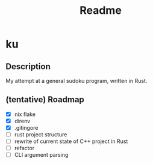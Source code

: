 #+title: Readme

* ku

** Description
My attempt at a general sudoku program, written in Rust.

** (tentative) Roadmap
- [X] nix flake
- [X] direnv
- [X] .gitingore
- [ ] rust project structure
- [ ] rewrite of current state of C++ project in Rust
- [ ] refactor
- [ ] CLI argument parsing
